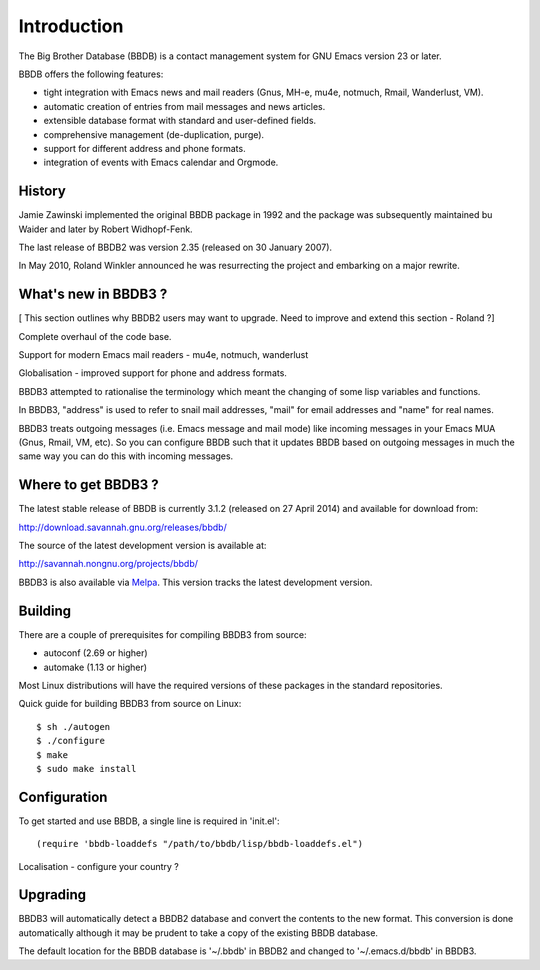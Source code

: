============
Introduction
============

The Big Brother Database (BBDB) is a contact management system for
GNU Emacs version 23 or later.

BBDB offers the following features:

* tight integration with Emacs news and mail readers (Gnus, MH-e,
  mu4e, notmuch, Rmail, Wanderlust, VM).
* automatic creation of entries from mail messages and news articles.
* extensible database format with standard and user-defined fields.
* comprehensive management (de-duplication, purge).
* support for different address and phone formats.
* integration of events with Emacs calendar and Orgmode.

-------
History
-------

Jamie Zawinski implemented the original BBDB package in 1992 and the
package was subsequently maintained bu Waider and later by Robert
Widhopf-Fenk.

The last release of BBDB2 was version 2.35 (released on 30 January 2007).

In May 2010, Roland Winkler announced he was resurrecting the project
and embarking on a major rewrite.

---------------------
What's new in BBDB3 ?
---------------------

[ This section outlines why BBDB2 users may want to upgrade. Need to
improve and extend this section - Roland ?]

Complete overhaul of the code base.

Support for modern Emacs mail readers - mu4e, notmuch, wanderlust

Globalisation - improved support for phone and address formats.

BBDB3 attempted to rationalise the terminology which meant the
changing of some lisp variables and functions.

In BBDB3, "address" is used to refer to snail mail addresses, "mail"
for email addresses and "name" for real names.

BBDB3 treats outgoing messages (i.e. Emacs message and mail mode) like
incoming messages in your Emacs MUA (Gnus, Rmail, VM, etc).  So you
can configure BBDB such that it updates BBDB based on outgoing
messages in much the same way you can do this with incoming messages.

--------------------
Where to get BBDB3 ?
--------------------

The latest stable release of BBDB is currently 3.1.2 (released on 27
April 2014) and available for download from:

http://download.savannah.gnu.org/releases/bbdb/

The source of the latest development version is available at:

http://savannah.nongnu.org/projects/bbdb/

BBDB3 is also available via `Melpa`_. This version tracks the latest
development version.

.. _Melpa: https://melpa.org/#/

--------
Building
--------

There are a couple of prerequisites for compiling BBDB3 from source:

* autoconf (2.69 or higher)
* automake (1.13 or higher)

Most Linux distributions will have the required versions of
these packages in the standard repositories.

Quick guide for building BBDB3 from source on Linux::

    $ sh ./autogen
    $ ./configure
    $ make
    $ sudo make install

-------------
Configuration
-------------

To get started and use BBDB, a single line is required in 'init.el'::

    (require 'bbdb-loaddefs "/path/to/bbdb/lisp/bbdb-loaddefs.el")

Localisation - configure your country ?

---------
Upgrading
---------

BBDB3 will automatically detect a BBDB2 database and convert the
contents to the new format. This conversion is done automatically
although it may be prudent to take a copy of the existing BBDB
database.

The default location for the BBDB database is '~/.bbdb' in BBDB2 and
changed to '~/.emacs.d/bbdb' in BBDB3.
